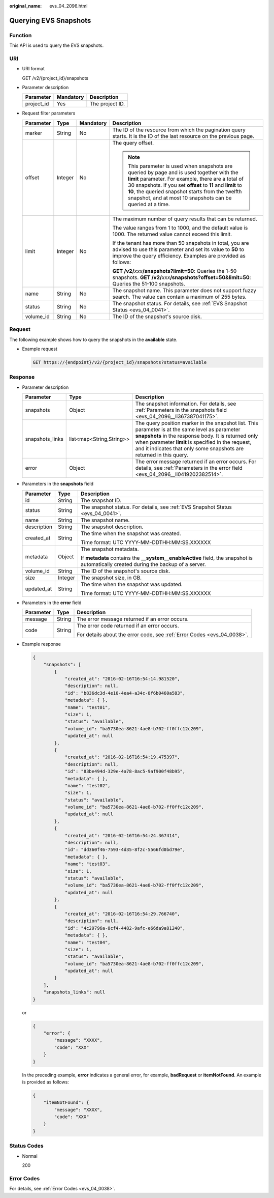 :original_name: evs_04_2096.html

.. _evs_04_2096:

Querying EVS Snapshots
======================

Function
--------

This API is used to query the EVS snapshots.

URI
---

-  URI format

   GET /v2/{project_id}/snapshots

-  Parameter description

   ========== ========= ===============
   Parameter  Mandatory Description
   ========== ========= ===============
   project_id Yes       The project ID.
   ========== ========= ===============

-  Request filter parameters

   +-----------------+-----------------+-----------------+------------------------------------------------------------------------------------------------------------------------------------------------------------------------------------------------------------------------------------------------------------------------------------------------------------------------------------+
   | Parameter       | Type            | Mandatory       | Description                                                                                                                                                                                                                                                                                                                        |
   +=================+=================+=================+====================================================================================================================================================================================================================================================================================================================================+
   | marker          | String          | No              | The ID of the resource from which the pagination query starts. It is the ID of the last resource on the previous page.                                                                                                                                                                                                             |
   +-----------------+-----------------+-----------------+------------------------------------------------------------------------------------------------------------------------------------------------------------------------------------------------------------------------------------------------------------------------------------------------------------------------------------+
   | offset          | Integer         | No              | The query offset.                                                                                                                                                                                                                                                                                                                  |
   |                 |                 |                 |                                                                                                                                                                                                                                                                                                                                    |
   |                 |                 |                 | .. note::                                                                                                                                                                                                                                                                                                                          |
   |                 |                 |                 |                                                                                                                                                                                                                                                                                                                                    |
   |                 |                 |                 |    This parameter is used when snapshots are queried by page and is used together with the **limit** parameter. For example, there are a total of 30 snapshots. If you set **offset** to **11** and **limit** to **10**, the queried snapshot starts from the twelfth snapshot, and at most 10 snapshots can be queried at a time. |
   +-----------------+-----------------+-----------------+------------------------------------------------------------------------------------------------------------------------------------------------------------------------------------------------------------------------------------------------------------------------------------------------------------------------------------+
   | limit           | Integer         | No              | The maximum number of query results that can be returned.                                                                                                                                                                                                                                                                          |
   |                 |                 |                 |                                                                                                                                                                                                                                                                                                                                    |
   |                 |                 |                 | The value ranges from 1 to 1000, and the default value is 1000. The returned value cannot exceed this limit.                                                                                                                                                                                                                       |
   |                 |                 |                 |                                                                                                                                                                                                                                                                                                                                    |
   |                 |                 |                 | If the tenant has more than 50 snapshots in total, you are advised to use this parameter and set its value to **50** to improve the query efficiency. Examples are provided as follows:                                                                                                                                            |
   |                 |                 |                 |                                                                                                                                                                                                                                                                                                                                    |
   |                 |                 |                 | **GET /v2/**\ *xxx*\ **/snapshots?limit=50**: Queries the 1-50 snapshots. **GET /v2/**\ *xxx*\ **/snapshots?offset=50&limit=50**: Queries the 51-100 snapshots.                                                                                                                                                                    |
   +-----------------+-----------------+-----------------+------------------------------------------------------------------------------------------------------------------------------------------------------------------------------------------------------------------------------------------------------------------------------------------------------------------------------------+
   | name            | String          | No              | The snapshot name. This parameter does not support fuzzy search. The value can contain a maximum of 255 bytes.                                                                                                                                                                                                                     |
   +-----------------+-----------------+-----------------+------------------------------------------------------------------------------------------------------------------------------------------------------------------------------------------------------------------------------------------------------------------------------------------------------------------------------------+
   | status          | String          | No              | The snapshot status. For details, see :ref:`EVS Snapshot Status <evs_04_0041>`.                                                                                                                                                                                                                                                    |
   +-----------------+-----------------+-----------------+------------------------------------------------------------------------------------------------------------------------------------------------------------------------------------------------------------------------------------------------------------------------------------------------------------------------------------+
   | volume_id       | String          | No              | The ID of the snapshot's source disk.                                                                                                                                                                                                                                                                                              |
   +-----------------+-----------------+-----------------+------------------------------------------------------------------------------------------------------------------------------------------------------------------------------------------------------------------------------------------------------------------------------------------------------------------------------------+

Request
-------

The following example shows how to query the snapshots in the **available** state.

-  Example request

   .. code-block:: text

      GET https://{endpoint}/v2/{project_id}/snapshots?status=available

Response
--------

-  Parameter description

   +-----------------+--------------------------+--------------------------------------------------------------------------------------------------------------------------------------------------------------------------------------------------------------------------------------------------------------------------------------+
   | Parameter       | Type                     | Description                                                                                                                                                                                                                                                                          |
   +=================+==========================+======================================================================================================================================================================================================================================================================================+
   | snapshots       | Object                   | The snapshot information. For details, see :ref:`Parameters in the snapshots field <evs_04_2096__li367387041175>`.                                                                                                                                                                   |
   +-----------------+--------------------------+--------------------------------------------------------------------------------------------------------------------------------------------------------------------------------------------------------------------------------------------------------------------------------------+
   | snapshots_links | list<map<String,String>> | The query position marker in the snapshot list. This parameter is at the same level as parameter **snapshots** in the response body. It is returned only when parameter **limit** is specified in the request, and it indicates that only some snapshots are returned in this query. |
   +-----------------+--------------------------+--------------------------------------------------------------------------------------------------------------------------------------------------------------------------------------------------------------------------------------------------------------------------------------+
   | error           | Object                   | The error message returned if an error occurs. For details, see :ref:`Parameters in the error field <evs_04_2096__li0419202382514>`.                                                                                                                                                 |
   +-----------------+--------------------------+--------------------------------------------------------------------------------------------------------------------------------------------------------------------------------------------------------------------------------------------------------------------------------------+

-  .. _evs_04_2096__li367387041175:

   Parameters in the **snapshots** field

   +-----------------------+-----------------------+--------------------------------------------------------------------------------------------------------------------------------------+
   | Parameter             | Type                  | Description                                                                                                                          |
   +=======================+=======================+======================================================================================================================================+
   | id                    | String                | The snapshot ID.                                                                                                                     |
   +-----------------------+-----------------------+--------------------------------------------------------------------------------------------------------------------------------------+
   | status                | String                | The snapshot status. For details, see :ref:`EVS Snapshot Status <evs_04_0041>`.                                                      |
   +-----------------------+-----------------------+--------------------------------------------------------------------------------------------------------------------------------------+
   | name                  | String                | The snapshot name.                                                                                                                   |
   +-----------------------+-----------------------+--------------------------------------------------------------------------------------------------------------------------------------+
   | description           | String                | The snapshot description.                                                                                                            |
   +-----------------------+-----------------------+--------------------------------------------------------------------------------------------------------------------------------------+
   | created_at            | String                | The time when the snapshot was created.                                                                                              |
   |                       |                       |                                                                                                                                      |
   |                       |                       | Time format: UTC YYYY-MM-DDTHH:MM:SS.XXXXXX                                                                                          |
   +-----------------------+-----------------------+--------------------------------------------------------------------------------------------------------------------------------------+
   | metadata              | Object                | The snapshot metadata.                                                                                                               |
   |                       |                       |                                                                                                                                      |
   |                       |                       | If **metadata** contains the **\__system__enableActive** field, the snapshot is automatically created during the backup of a server. |
   +-----------------------+-----------------------+--------------------------------------------------------------------------------------------------------------------------------------+
   | volume_id             | String                | The ID of the snapshot's source disk.                                                                                                |
   +-----------------------+-----------------------+--------------------------------------------------------------------------------------------------------------------------------------+
   | size                  | Integer               | The snapshot size, in GB.                                                                                                            |
   +-----------------------+-----------------------+--------------------------------------------------------------------------------------------------------------------------------------+
   | updated_at            | String                | The time when the snapshot was updated.                                                                                              |
   |                       |                       |                                                                                                                                      |
   |                       |                       | Time format: UTC YYYY-MM-DDTHH:MM:SS.XXXXXX                                                                                          |
   +-----------------------+-----------------------+--------------------------------------------------------------------------------------------------------------------------------------+

-  .. _evs_04_2096__li0419202382514:

   Parameters in the **error** field

   +-----------------------+-----------------------+-------------------------------------------------------------------------+
   | Parameter             | Type                  | Description                                                             |
   +=======================+=======================+=========================================================================+
   | message               | String                | The error message returned if an error occurs.                          |
   +-----------------------+-----------------------+-------------------------------------------------------------------------+
   | code                  | String                | The error code returned if an error occurs.                             |
   |                       |                       |                                                                         |
   |                       |                       | For details about the error code, see :ref:`Error Codes <evs_04_0038>`. |
   +-----------------------+-----------------------+-------------------------------------------------------------------------+

-  Example response

   .. code-block::

      {
          "snapshots": [
              {
                  "created_at": "2016-02-16T16:54:14.981520",
                  "description": null,
                  "id": "b836dc3d-4e10-4ea4-a34c-8f6b0460a583",
                  "metadata": { },
                  "name": "test01",
                  "size": 1,
                  "status": "available",
                  "volume_id": "ba5730ea-8621-4ae8-b702-ff0ffc12c209",
                  "updated_at": null
              },
              {
                  "created_at": "2016-02-16T16:54:19.475397",
                  "description": null,
                  "id": "83be494d-329e-4a78-8ac5-9af900f48b95",
                  "metadata": { },
                  "name": "test02",
                  "size": 1,
                  "status": "available",
                  "volume_id": "ba5730ea-8621-4ae8-b702-ff0ffc12c209",
                  "updated_at": null
              },
              {
                  "created_at": "2016-02-16T16:54:24.367414",
                  "description": null,
                  "id": "dd360f46-7593-4d35-8f2c-5566fd0bd79e",
                  "metadata": { },
                  "name": "test03",
                  "size": 1,
                  "status": "available",
                  "volume_id": "ba5730ea-8621-4ae8-b702-ff0ffc12c209",
                  "updated_at": null
              },
              {
                  "created_at": "2016-02-16T16:54:29.766740",
                  "description": null,
                  "id": "4c29796a-8cf4-4482-9afc-e66da9a81240",
                  "metadata": { },
                  "name": "test04",
                  "size": 1,
                  "status": "available",
                  "volume_id": "ba5730ea-8621-4ae8-b702-ff0ffc12c209",
                  "updated_at": null
              }
          ],
          "snapshots_links": null
      }

   or

   .. code-block::

      {
          "error": {
              "message": "XXXX",
              "code": "XXX"
          }
      }

   In the preceding example, **error** indicates a general error, for example, **badRequest** or **itemNotFound**. An example is provided as follows:

   .. code-block::

      {
          "itemNotFound": {
              "message": "XXXX",
              "code": "XXX"
          }
      }

Status Codes
------------

-  Normal

   200

Error Codes
-----------

For details, see :ref:`Error Codes <evs_04_0038>`.

